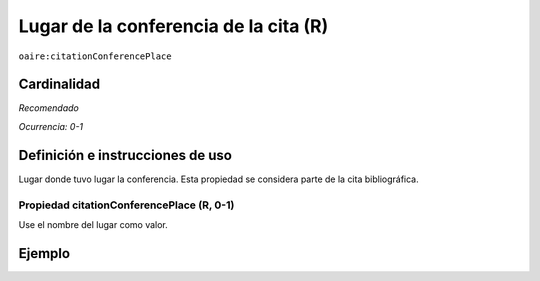 .. _aire:citationConferencePlace:

Lugar de la conferencia de la cita (R)
======================================

``oaire:citationConferencePlace``

Cardinalidad
~~~~~~~~~~~~

*Recomendado*

*Ocurrencia: 0-1*

Definición e instrucciones de uso
~~~~~~~~~~~~~~~~~~~~~~~~~~~~~~~~~

Lugar donde tuvo lugar la conferencia. Esta propiedad se considera parte de la cita bibliográfica.

Propiedad citationConferencePlace (R, 0-1)
------------------------------------------

Use el nombre del lugar como valor.

Ejemplo
~~~~~~~

.. code-block:: xml
   :linenos:

   <oaire:citationConferencePlace>Berlin</oaire:citationConferencePlace>

